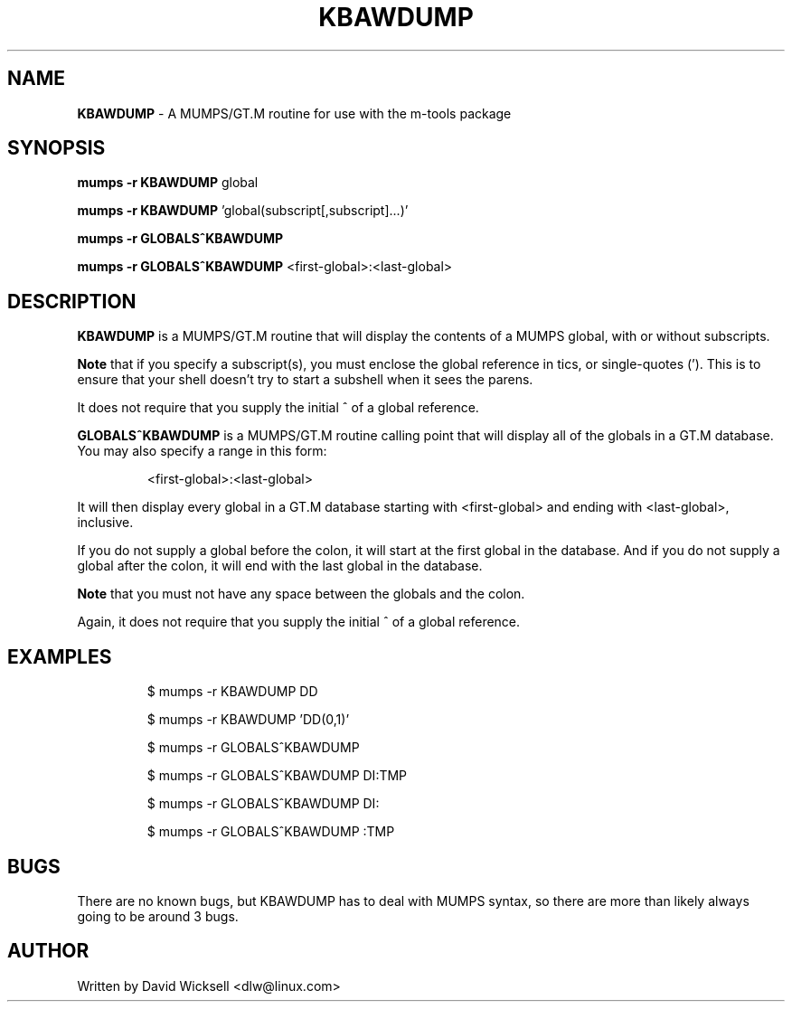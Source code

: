 .\" Package:       m-tools
.\" File:          KBAWDUMP.1
.\" Summary:       manpage for the KBAWDUMP MUMPS/GT.M routine
.\" Version:       0.9.0
.\" Maintainer:    David Wicksell <dlw@linux.com>
.\" Last Modified: Nov 25, 2011
.\" License:       AGPL Ver 3 (or later)
.\"
.\" Written by David Wicksell <dlw@linux.com>
.\" Copyright © 2011 Fourth Watch Software, LC
.\"
.\" This program is free software: you can redistribute it and/or modify
.\" it under the terms of the GNU Affero General Public License (AGPL)
.\" as published by the Free Software Foundation, either version 3 of
.\" the License, or (at your option) any later version.
.\"
.\" This program is distributed in the hope that it will be useful,
.\" but WITHOUT ANY WARRANTY; without even the implied warranty of
.\" MERCHANTABILITY or FITNESS FOR A PARTICULAR PURPOSE. See the
.\" GNU Affero General Public License for more details.
.\"
.\" You should have received a copy of the GNU Affero General Public License
.\" along with this program. If not, see http://www.gnu.org/licenses/.
.\"
.\" $Source: endor:/home/dlw/axiom/KBAWDUMP.1 $
.\" $Revision: [0:681a24778a9d] 2011-11-25 23:20 -0700 $


.TH KBAWDUMP 1 "25 November 2011" "Version 0.9.0" "M-TOOLS Utilities"

.SH NAME
\fBKBAWDUMP\fP - A MUMPS/GT.M routine for use with the m-tools package

.SH SYNOPSIS
.B mumps -r KBAWDUMP \fPglobal

.B mumps -r KBAWDUMP \fP'global(subscript[,subscript]...)'

.B mumps -r GLOBALS^KBAWDUMP

.B mumps -r GLOBALS^KBAWDUMP "\fP<first-global>:<last-global>"


.SH DESCRIPTION
.B KBAWDUMP
is a MUMPS/GT.M routine that will display the contents of a MUMPS global, with
or without subscripts.
.PP
.B
Note
that if you specify a subscript(s), you must enclose the
global reference in tics, or single-quotes ('). This is to ensure that your
shell doesn't try to start a subshell when it sees the parens.
.PP
It does not require that you supply the initial ^ of a global reference.

.PP
.B GLOBALS^KBAWDUMP
is a MUMPS/GT.M routine calling point that will display all of the globals in
a GT.M database. You may also specify a range in this form:
.IP
<first-global>:<last-global>
.PP
It will then display every global in a GT.M database starting with
<first-global> and ending with <last-global>, inclusive.
.PP
If you do not supply a global before the colon, it will start at the first
global in the database. And if you do not supply a global after the colon, it
will end with the last global in the database.
.PP
.B
Note
that you must not have any space between the globals and the colon.
.PP
Again, it does not require that you supply the initial ^ of a global reference.

.SH EXAMPLES
.IP
$ mumps -r KBAWDUMP DD
.IP
$ mumps -r KBAWDUMP 'DD(0,1)'
.IP
$ mumps -r GLOBALS^KBAWDUMP
.IP
$ mumps -r GLOBALS^KBAWDUMP DI:TMP
.IP
$ mumps -r GLOBALS^KBAWDUMP DI:
.IP
$ mumps -r GLOBALS^KBAWDUMP :TMP

.SH BUGS
There are no known bugs, but KBAWDUMP has to deal with MUMPS syntax,
so there are more than likely always going to be around 3 bugs.

.SH AUTHOR
Written by David Wicksell <dlw@linux.com>

.\" $RCSfile: KBAWDUMP.1 $

